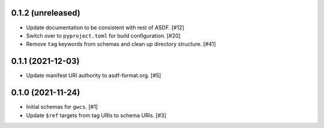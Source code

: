 0.1.2 (unreleased)
------------------

- Update documentation to be consistent with rest of ASDF. [#12]
- Switch over to ``pyproject.toml`` for build configuration. [#20]
- Remove ``tag`` keywords from schemas and clean up directory structure. [#41]

0.1.1 (2021-12-03)
------------------

- Update manifest URI authority to asdf-format.org. [#5]

0.1.0 (2021-11-24)
------------------

- Initial schemas for ``gwcs``. [#1]
- Update ``$ref`` targets from tag URIs to schema URIs. [#3]
